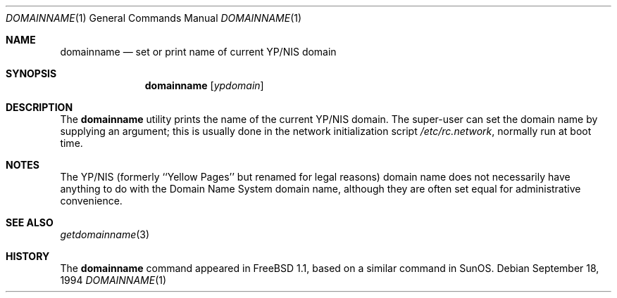 .\"-
.\" Copyright (c) 1983, 1988, 1990, 1993
.\"	The Regents of the University of California.  All rights reserved.
.\"
.\" Redistribution and use in source and binary forms, with or without
.\" modification, are permitted provided that the following conditions
.\" are met:
.\" 1. Redistributions of source code must retain the above copyright
.\"    notice, this list of conditions and the following disclaimer.
.\" 2. Redistributions in binary form must reproduce the above copyright
.\"    notice, this list of conditions and the following disclaimer in the
.\"    documentation and/or other materials provided with the distribution.
.\" 4. Neither the name of the University nor the names of its contributors
.\"    may be used to endorse or promote products derived from this software
.\"    without specific prior written permission.
.\"
.\" THIS SOFTWARE IS PROVIDED BY THE REGENTS AND CONTRIBUTORS ``AS IS'' AND
.\" ANY EXPRESS OR IMPLIED WARRANTIES, INCLUDING, BUT NOT LIMITED TO, THE
.\" IMPLIED WARRANTIES OF MERCHANTABILITY AND FITNESS FOR A PARTICULAR PURPOSE
.\" ARE DISCLAIMED.  IN NO EVENT SHALL THE REGENTS OR CONTRIBUTORS BE LIABLE
.\" FOR ANY DIRECT, INDIRECT, INCIDENTAL, SPECIAL, EXEMPLARY, OR CONSEQUENTIAL
.\" DAMAGES (INCLUDING, BUT NOT LIMITED TO, PROCUREMENT OF SUBSTITUTE GOODS
.\" OR SERVICES; LOSS OF USE, DATA, OR PROFITS; OR BUSINESS INTERRUPTION)
.\" HOWEVER CAUSED AND ON ANY THEORY OF LIABILITY, WHETHER IN CONTRACT, STRICT
.\" LIABILITY, OR TORT (INCLUDING NEGLIGENCE OR OTHERWISE) ARISING IN ANY WAY
.\" OUT OF THE USE OF THIS SOFTWARE, EVEN IF ADVISED OF THE POSSIBILITY OF
.\" SUCH DAMAGE.
.\"
.\"	From: @(#)hostname.1	8.1 (Berkeley) 5/31/93
.\" $FreeBSD: release/7.0.0/bin/domainname/domainname.1 165332 2006-12-18 15:45:01Z ru $
.\"
.Dd September 18, 1994
.Dt DOMAINNAME 1
.Os
.Sh NAME
.Nm domainname
.Nd set or print name of current YP/NIS domain
.Sh SYNOPSIS
.Nm
.Op Ar ypdomain
.Sh DESCRIPTION
The
.Nm
utility prints the name of the current YP/NIS domain.
The super-user can
set the domain name by supplying an argument; this is usually done in the
network initialization script
.Pa /etc/rc.network ,
normally run at boot
time.
.Sh NOTES
The YP/NIS (formerly ``Yellow Pages'' but renamed for legal reasons)
domain name does not necessarily have anything to do with the Domain
Name System domain name, although they are often set equal for administrative
convenience.
.Sh SEE ALSO
.Xr getdomainname 3
.Sh HISTORY
The
.Nm
command appeared in
.Fx 1.1 ,
based on a similar command in
.Tn SunOS .
